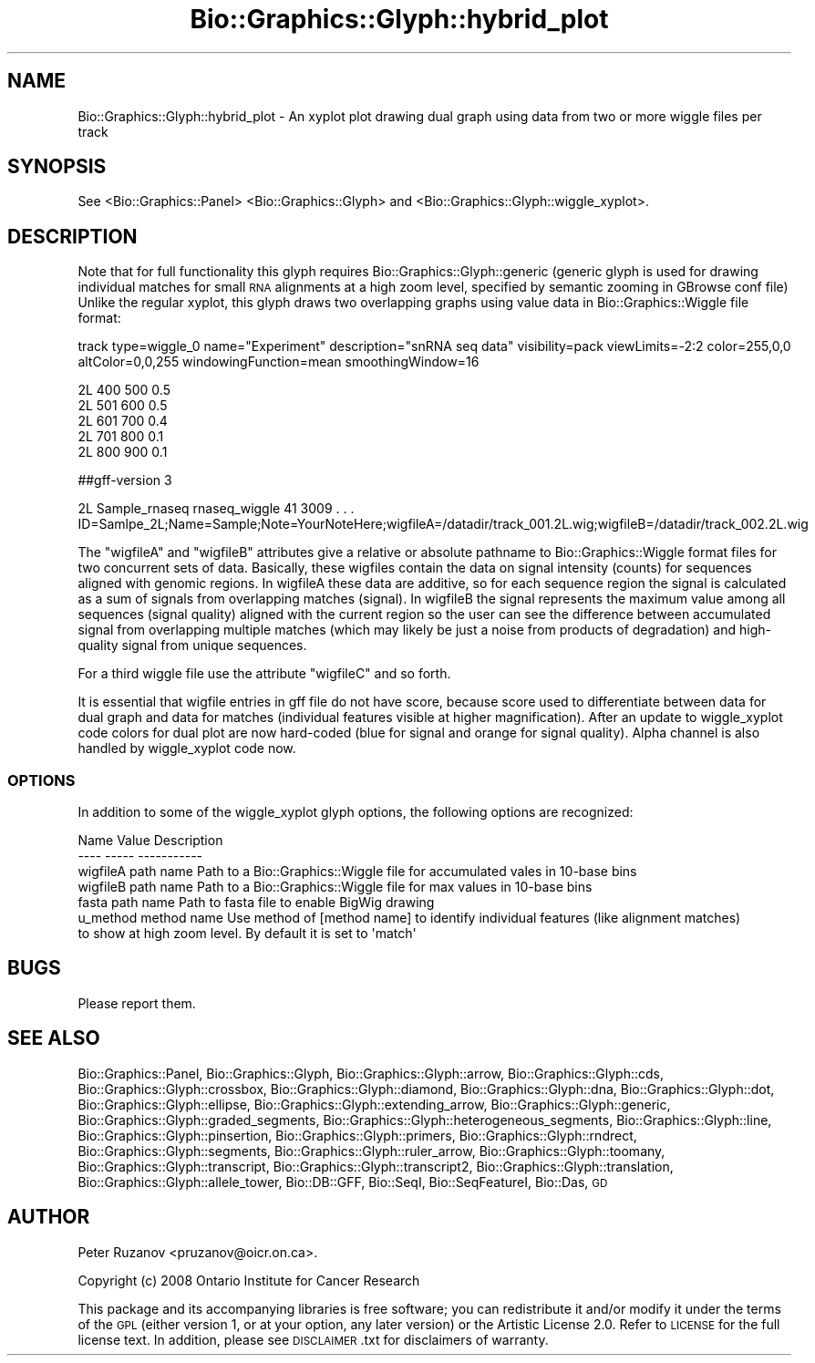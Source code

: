 .\" Automatically generated by Pod::Man 2.27 (Pod::Simple 3.28)
.\"
.\" Standard preamble:
.\" ========================================================================
.de Sp \" Vertical space (when we can't use .PP)
.if t .sp .5v
.if n .sp
..
.de Vb \" Begin verbatim text
.ft CW
.nf
.ne \\$1
..
.de Ve \" End verbatim text
.ft R
.fi
..
.\" Set up some character translations and predefined strings.  \*(-- will
.\" give an unbreakable dash, \*(PI will give pi, \*(L" will give a left
.\" double quote, and \*(R" will give a right double quote.  \*(C+ will
.\" give a nicer C++.  Capital omega is used to do unbreakable dashes and
.\" therefore won't be available.  \*(C` and \*(C' expand to `' in nroff,
.\" nothing in troff, for use with C<>.
.tr \(*W-
.ds C+ C\v'-.1v'\h'-1p'\s-2+\h'-1p'+\s0\v'.1v'\h'-1p'
.ie n \{\
.    ds -- \(*W-
.    ds PI pi
.    if (\n(.H=4u)&(1m=24u) .ds -- \(*W\h'-12u'\(*W\h'-12u'-\" diablo 10 pitch
.    if (\n(.H=4u)&(1m=20u) .ds -- \(*W\h'-12u'\(*W\h'-8u'-\"  diablo 12 pitch
.    ds L" ""
.    ds R" ""
.    ds C` ""
.    ds C' ""
'br\}
.el\{\
.    ds -- \|\(em\|
.    ds PI \(*p
.    ds L" ``
.    ds R" ''
.    ds C`
.    ds C'
'br\}
.\"
.\" Escape single quotes in literal strings from groff's Unicode transform.
.ie \n(.g .ds Aq \(aq
.el       .ds Aq '
.\"
.\" If the F register is turned on, we'll generate index entries on stderr for
.\" titles (.TH), headers (.SH), subsections (.SS), items (.Ip), and index
.\" entries marked with X<> in POD.  Of course, you'll have to process the
.\" output yourself in some meaningful fashion.
.\"
.\" Avoid warning from groff about undefined register 'F'.
.de IX
..
.nr rF 0
.if \n(.g .if rF .nr rF 1
.if (\n(rF:(\n(.g==0)) \{
.    if \nF \{
.        de IX
.        tm Index:\\$1\t\\n%\t"\\$2"
..
.        if !\nF==2 \{
.            nr % 0
.            nr F 2
.        \}
.    \}
.\}
.rr rF
.\"
.\" Accent mark definitions (@(#)ms.acc 1.5 88/02/08 SMI; from UCB 4.2).
.\" Fear.  Run.  Save yourself.  No user-serviceable parts.
.    \" fudge factors for nroff and troff
.if n \{\
.    ds #H 0
.    ds #V .8m
.    ds #F .3m
.    ds #[ \f1
.    ds #] \fP
.\}
.if t \{\
.    ds #H ((1u-(\\\\n(.fu%2u))*.13m)
.    ds #V .6m
.    ds #F 0
.    ds #[ \&
.    ds #] \&
.\}
.    \" simple accents for nroff and troff
.if n \{\
.    ds ' \&
.    ds ` \&
.    ds ^ \&
.    ds , \&
.    ds ~ ~
.    ds /
.\}
.if t \{\
.    ds ' \\k:\h'-(\\n(.wu*8/10-\*(#H)'\'\h"|\\n:u"
.    ds ` \\k:\h'-(\\n(.wu*8/10-\*(#H)'\`\h'|\\n:u'
.    ds ^ \\k:\h'-(\\n(.wu*10/11-\*(#H)'^\h'|\\n:u'
.    ds , \\k:\h'-(\\n(.wu*8/10)',\h'|\\n:u'
.    ds ~ \\k:\h'-(\\n(.wu-\*(#H-.1m)'~\h'|\\n:u'
.    ds / \\k:\h'-(\\n(.wu*8/10-\*(#H)'\z\(sl\h'|\\n:u'
.\}
.    \" troff and (daisy-wheel) nroff accents
.ds : \\k:\h'-(\\n(.wu*8/10-\*(#H+.1m+\*(#F)'\v'-\*(#V'\z.\h'.2m+\*(#F'.\h'|\\n:u'\v'\*(#V'
.ds 8 \h'\*(#H'\(*b\h'-\*(#H'
.ds o \\k:\h'-(\\n(.wu+\w'\(de'u-\*(#H)/2u'\v'-.3n'\*(#[\z\(de\v'.3n'\h'|\\n:u'\*(#]
.ds d- \h'\*(#H'\(pd\h'-\w'~'u'\v'-.25m'\f2\(hy\fP\v'.25m'\h'-\*(#H'
.ds D- D\\k:\h'-\w'D'u'\v'-.11m'\z\(hy\v'.11m'\h'|\\n:u'
.ds th \*(#[\v'.3m'\s+1I\s-1\v'-.3m'\h'-(\w'I'u*2/3)'\s-1o\s+1\*(#]
.ds Th \*(#[\s+2I\s-2\h'-\w'I'u*3/5'\v'-.3m'o\v'.3m'\*(#]
.ds ae a\h'-(\w'a'u*4/10)'e
.ds Ae A\h'-(\w'A'u*4/10)'E
.    \" corrections for vroff
.if v .ds ~ \\k:\h'-(\\n(.wu*9/10-\*(#H)'\s-2\u~\d\s+2\h'|\\n:u'
.if v .ds ^ \\k:\h'-(\\n(.wu*10/11-\*(#H)'\v'-.4m'^\v'.4m'\h'|\\n:u'
.    \" for low resolution devices (crt and lpr)
.if \n(.H>23 .if \n(.V>19 \
\{\
.    ds : e
.    ds 8 ss
.    ds o a
.    ds d- d\h'-1'\(ga
.    ds D- D\h'-1'\(hy
.    ds th \o'bp'
.    ds Th \o'LP'
.    ds ae ae
.    ds Ae AE
.\}
.rm #[ #] #H #V #F C
.\" ========================================================================
.\"
.IX Title "Bio::Graphics::Glyph::hybrid_plot 3"
.TH Bio::Graphics::Glyph::hybrid_plot 3 "2013-07-25" "perl v5.14.4" "User Contributed Perl Documentation"
.\" For nroff, turn off justification.  Always turn off hyphenation; it makes
.\" way too many mistakes in technical documents.
.if n .ad l
.nh
.SH "NAME"
Bio::Graphics::Glyph::hybrid_plot \- An xyplot plot drawing dual graph using data from two or more wiggle files per track
.SH "SYNOPSIS"
.IX Header "SYNOPSIS"
See <Bio::Graphics::Panel> <Bio::Graphics::Glyph> and <Bio::Graphics::Glyph::wiggle_xyplot>.
.SH "DESCRIPTION"
.IX Header "DESCRIPTION"
Note that for full functionality this glyph requires Bio::Graphics::Glyph::generic (generic glyph is used for drawing individual
matches for small \s-1RNA\s0 alignments at a high zoom level, specified by semantic zooming in GBrowse conf file)
Unlike the regular xyplot, this glyph draws two overlapping graphs
using value data in Bio::Graphics::Wiggle file format:
.PP
track type=wiggle_0 name=\*(L"Experiment\*(R" description=\*(L"snRNA seq data\*(R" visibility=pack viewLimits=\-2:2 color=255,0,0 altColor=0,0,255 windowingFunction=mean smoothingWindow=16
.PP
.Vb 5
\& 2L 400 500 0.5
\& 2L 501 600 0.5
\& 2L 601 700 0.4
\& 2L 701 800 0.1
\& 2L 800 900 0.1
.Ve
.PP
##gff\-version 3
.PP
2L      Sample_rnaseq  rnaseq_wiggle 41   3009 . . . ID=Samlpe_2L;Name=Sample;Note=YourNoteHere;wigfileA=/datadir/track_001.2L.wig;wigfileB=/datadir/track_002.2L.wig
.PP
The \*(L"wigfileA\*(R" and \*(L"wigfileB\*(R" attributes give a relative or absolute pathname to 
Bio::Graphics::Wiggle format files for two concurrent sets of data. Basically,
these wigfiles contain the data on signal intensity (counts) for sequences 
aligned with genomic regions. In wigfileA these data are additive, so for each
sequence region the signal is calculated as a sum of signals from overlapping
matches (signal). In wigfileB the signal represents the maximum value among all 
sequences (signal quality) aligned with the current region so the user can see
the difference between accumulated signal from overlapping multiple matches 
(which may likely be just a noise from products of degradation) and high-quality 
signal from unique sequences.
.PP
For a third wiggle file use the attribute \*(L"wigfileC\*(R" and so forth.
.PP
It is essential that wigfile entries in gff file do not have score, because
score used to differentiate between data for dual graph and data for matches
(individual features visible at higher magnification). After an update to
wiggle_xyplot code colors for dual plot are now hard-coded (blue for signal and
orange for signal quality). Alpha channel is also handled by wiggle_xyplot code now.
.SS "\s-1OPTIONS\s0"
.IX Subsection "OPTIONS"
In addition to some of the wiggle_xyplot glyph options, the following options are
recognized:
.PP
.Vb 2
\& Name        Value        Description
\& \-\-\-\-        \-\-\-\-\-        \-\-\-\-\-\-\-\-\-\-\-
\&
\& wigfileA    path name    Path to a Bio::Graphics::Wiggle file for accumulated vales in 10\-base bins
\&
\& wigfileB    path name    Path to a Bio::Graphics::Wiggle file for max values in 10\-base bins
\&
\& fasta       path name    Path to fasta file to enable BigWig drawing
\&
\& u_method    method name  Use method of [method name] to identify individual features (like alignment matches) 
\&                          to show at high zoom level. By default it is set to \*(Aqmatch\*(Aq
.Ve
.SH "BUGS"
.IX Header "BUGS"
.Vb 1
\& Please report them.
.Ve
.SH "SEE ALSO"
.IX Header "SEE ALSO"
Bio::Graphics::Panel,
Bio::Graphics::Glyph,
Bio::Graphics::Glyph::arrow,
Bio::Graphics::Glyph::cds,
Bio::Graphics::Glyph::crossbox,
Bio::Graphics::Glyph::diamond,
Bio::Graphics::Glyph::dna,
Bio::Graphics::Glyph::dot,
Bio::Graphics::Glyph::ellipse,
Bio::Graphics::Glyph::extending_arrow,
Bio::Graphics::Glyph::generic,
Bio::Graphics::Glyph::graded_segments,
Bio::Graphics::Glyph::heterogeneous_segments,
Bio::Graphics::Glyph::line,
Bio::Graphics::Glyph::pinsertion,
Bio::Graphics::Glyph::primers,
Bio::Graphics::Glyph::rndrect,
Bio::Graphics::Glyph::segments,
Bio::Graphics::Glyph::ruler_arrow,
Bio::Graphics::Glyph::toomany,
Bio::Graphics::Glyph::transcript,
Bio::Graphics::Glyph::transcript2,
Bio::Graphics::Glyph::translation,
Bio::Graphics::Glyph::allele_tower,
Bio::DB::GFF,
Bio::SeqI,
Bio::SeqFeatureI,
Bio::Das,
\&\s-1GD\s0
.SH "AUTHOR"
.IX Header "AUTHOR"
Peter Ruzanov <pruzanov@oicr.on.ca>.
.PP
Copyright (c) 2008 Ontario Institute for Cancer Research
.PP
This package and its accompanying libraries is free software; you can
redistribute it and/or modify it under the terms of the \s-1GPL \s0(either
version 1, or at your option, any later version) or the Artistic
License 2.0.  Refer to \s-1LICENSE\s0 for the full license text. In addition,
please see \s-1DISCLAIMER\s0.txt for disclaimers of warranty.
